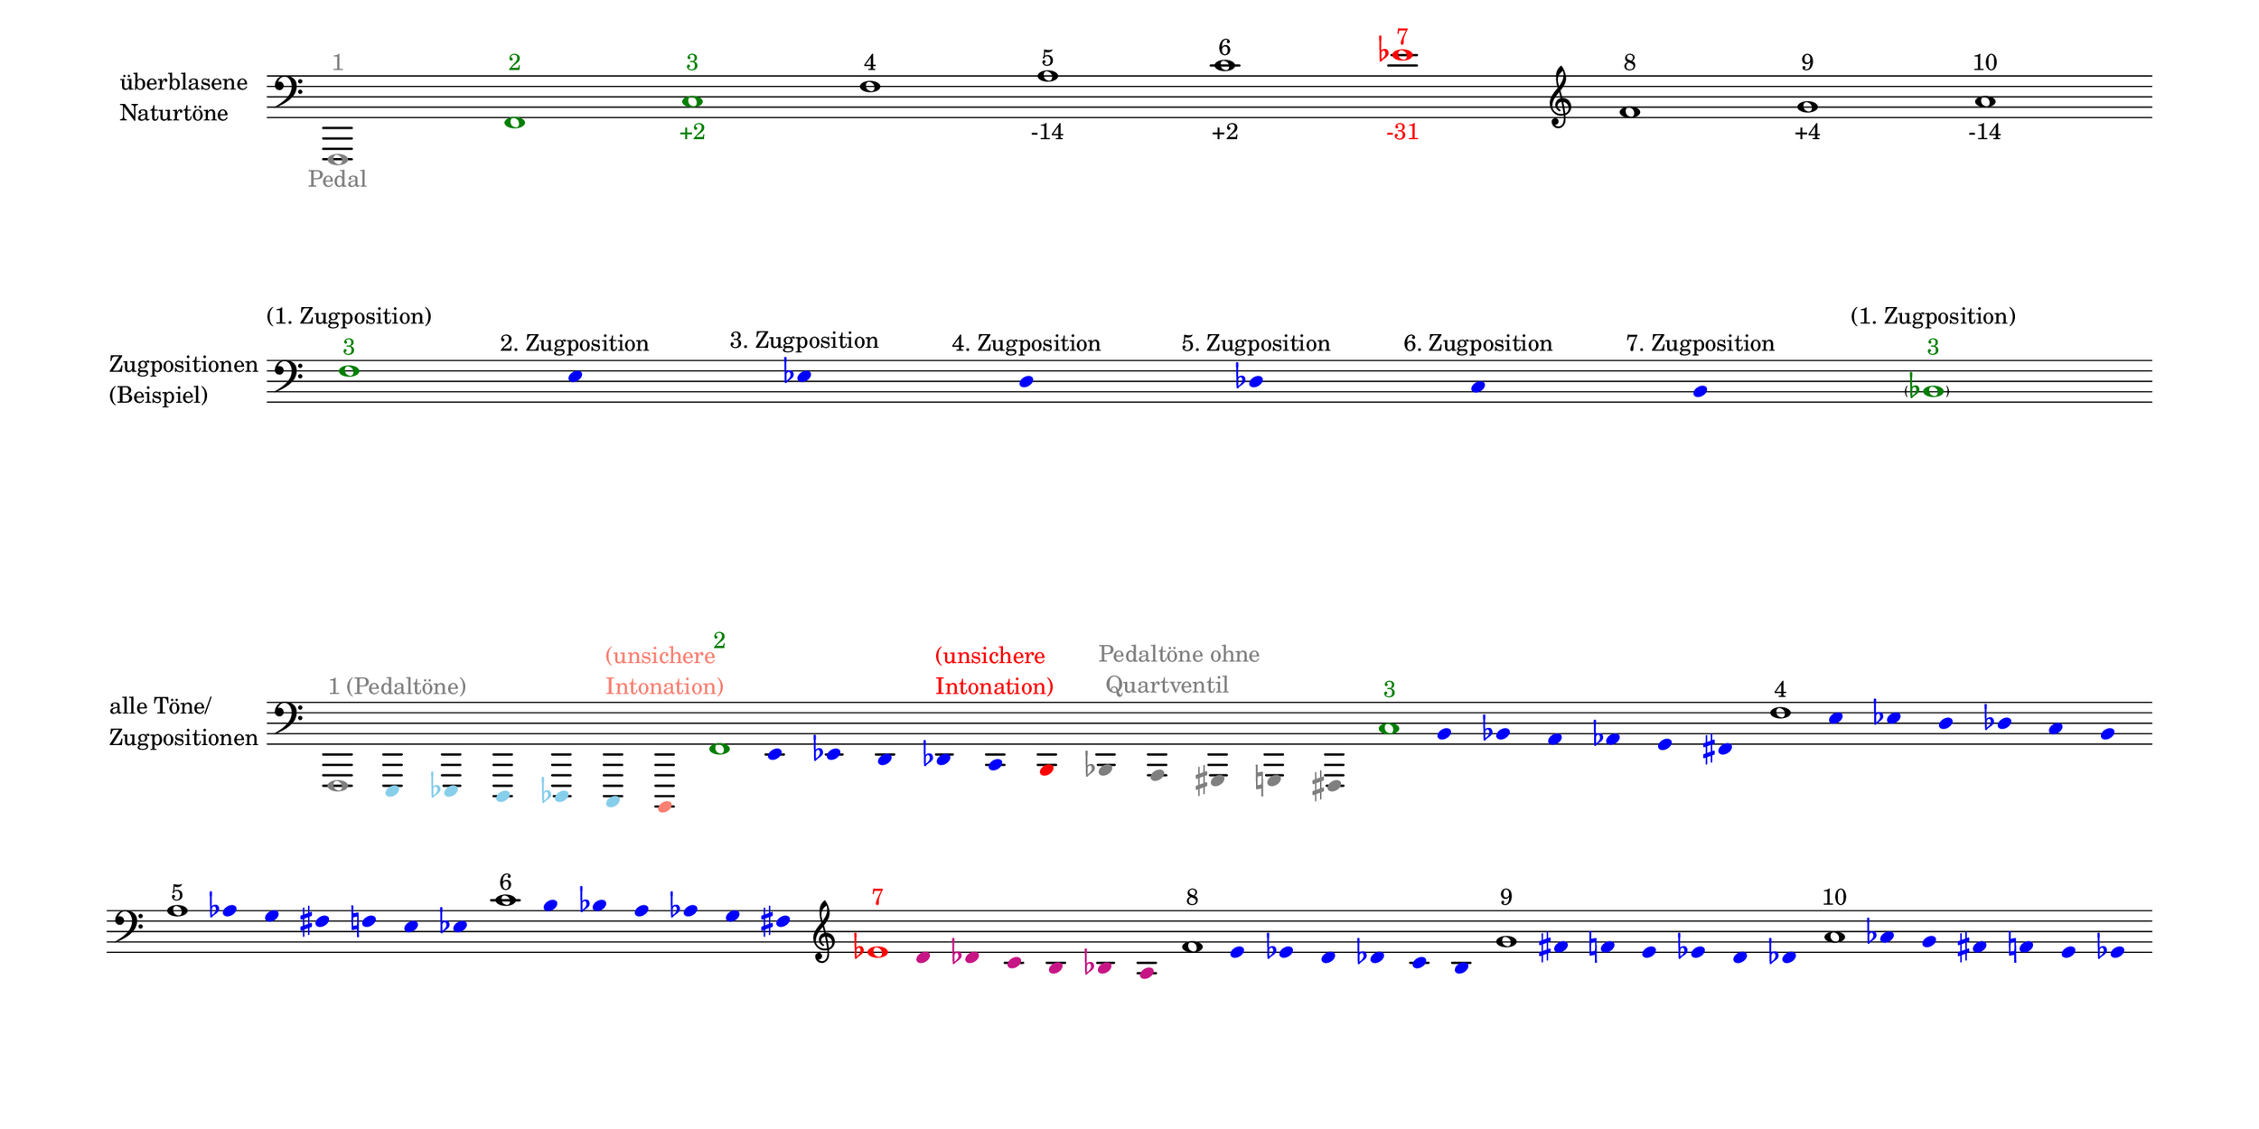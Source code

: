 \language deutsch

#(set! paper-alist (cons '("mein Format" . (cons (* 15 in) (* 7.5 in))) paper-alist))

\paper { tagline = ##f
#(set-paper-size "mein Format")
system-system-spacing.basic-distance = #20
ragged-right = ##f
}

\layout {
  \context {
    \Voice
    \override TextScript.self-alignment-X = #CENTER
    \override TextScript.parent-alignment-X = #CENTER
  }
	\context {
	 \Score
	  \omit BarNumber
	   \omit BarLine
	}
}

\score {
		<< \new Staff \with { instrumentName= \markup {
   							 \column { "überblasene"
      						 \line { "Naturtöne"} 
									}
								}
							 \remove "Time_signature_engraver"
							 }
		   \transpose c f, {
			\relative c, {
			\once \override NoteHead.color = #grey
			\once \override Accidental.color = #grey
			  \clef "bass"
				 c1^\markup { \with-color #grey 1 }_\markup { \with-color #grey Pedal }
				 \once \override NoteHead.color = #darkgreen c'^\markup { \with-color #darkgreen 2 }
				 \once \override NoteHead.color = #darkgreen \once \override Accidental.color = #darkgreen g'^\markup { \with-color #darkgreen 3 }_\markup { \with-color #darkgreen +2 }
				 c^\markup { 4 }
				 e^\markup { 5 }_\markup { -14 }
				 g^\markup { 6 }_\markup { +2 }
				 \once \override NoteHead.color = #red \once \override Accidental.color = #red b^\markup { \with-color #red 7 }_\markup { \with-color #red -31 }
				 \clef "treble" c^\markup { 8 }
				 d^\markup { 9 }_\markup { +4 } e^\markup { 10 }_\markup { -14 }  }
							}
		 >>
}

\markup \vspace #3.5

\score {
		<< \new Staff \with { instrumentName= \markup {
												        \column { "Zugpositionen" 
												         \line { "(Beispiel)" }
												    }
												}
							  \remove "Time_signature_engraver" 
							    }
			\transpose c b, {
			\relative g {
			\omit Stem
			\clef "bass"
			\override NoteHead.color = #blue
			\override Accidental.color = #blue
			\once \override NoteHead.color = #darkgreen 			g1*1/8^\markup { \center-column {  "(1. Zugposition)" 
									   \line \with-color #darkgreen { "3" }
									  }
							}
 			fis4*1/2^\markup { 2. Zugposition }
			f^\markup { 3. Zugposition }
			e^\markup { 4. Zugposition }
			es^\markup { 5. Zugposition }
			d^\markup { 6. Zugposition }
			cis^\markup { 7. Zugposition } 
			\once \override NoteHead.color = #darkgreen
			\once \override Accidental.color = #darkgreen \parenthesize c1*1/8^\markup { \center-column {  "(1. Zugposition)" 
									   \line \with-color #darkgreen { "3" }
									  }
							}
			}
	}
		>>
}

\markup \vspace #7

\score { 
			
		<< \new Staff \with { instrumentName= \markup { \column { "alle Töne/"
												          \line { "Zugpositionen" }
												        }
												}
												\remove "Time_signature_engraver"
											}
			\transpose c f, {
			\relative c, {
			\time 7/8
			\omit Stem
			\clef "bass"
			\override NoteHead.color = #(x11-color 'SkyBlue)
			\override Accidental.color = #(x11-color 'SkyBlue)
			
			\once \override NoteHead.color = #grey
			\once \override Accidental.color = #grey 
			\once \override TextScript.self-alignment-X = #LEFT
    		\once \override TextScript.parent-alignment-X = #LEFT			c1*1/8^\markup { \with-color #grey "1 (Pedaltöne)" }
			h4*1/2 b a as g
			\once \override NoteHead.color = #(x11-color 'salmon) 
			\once \override Accidental.color = #(x11-color 'salmon)
			fis^\markup { \column \with-color #(x11-color 'salmon) { "(unsichere"
												     \line { "Intonation)" }
												     }
						 } 

			\time 12/8
			\override NoteHead.color = #blue
			\override Accidental.color = #blue
			\once \override NoteHead.color = #darkgreen
			\once \override Accidental.color = #darkgreen 			c''1*1/8^\markup { \with-color #darkgreen 2 } 			h4*1/2 b a as g
			\once \override NoteHead.color = #red 
			\once \override Accidental.color = #red  
			\once \override TextScript.self-alignment-X = #RIGHT
    		\once \override TextScript.parent-alignment-X = #RIGHT
			fis^\markup { \column \with-color #red { "(unsichere"
												     \line { "Intonation)" }
												     }
						 }
			\override NoteHead.color = #grey 
			\override Accidental.color = #grey
			\once \override TextScript.self-alignment-X = #LEFT
    		\once \override TextScript.parent-alignment-X = #LEFT
			f^\markup { \with-color #grey \column { "Pedaltöne ohne" 
												  \line { " Quartventil" } 
												        }
												  } 
			e dis d cis

			\time 7/8
			\override NoteHead.color = #blue
			\override Accidental.color = #blue
			\once \override NoteHead.color = #darkgreen
			\once \override Accidental.color = #darkgreen 			g''1*1/8^\markup { \with-color #darkgreen 3 } 			fis4*1/2 f e es d cis 
			\once \override NoteHead.color = #black
			\once \override Accidental.color = #black 			c'1*1/8^\markup { 4 } h4*1/2 b a as g fis \bar ""
			\break
			\once \override NoteHead.color = #black
			e'1*1/8^\markup { 5 } es4*1/2 d cis c h b
			\once \override NoteHead.color = #black
			\once \override Accidental.color = #black 
			g'1*1/8^\markup { 6 } fis4*1/2 f e es d cis 
			\once \override NoteHead.color = #black
 
			\clef "treble"
			\once \override NoteHead.color = #red 
			\once \override Accidental.color = #red
			b'1*1/8^\markup { \with-color #red 7 } 
			\override NoteHead.color = #(x11-color 'MediumVioletRed)
			\override Accidental.color = #(x11-color 'MediumVioletRed)
			a4*1/2 as g fis f e 

			
			\override NoteHead.color = #blue
			\override Accidental.color = #blue
			\once \override NoteHead.color = #black
			\once \override Accidental.color = #black 			c'1*1/8^\markup { 8 } h4*1/2 b a as g fis 
			\once \override NoteHead.color = #black 			d'1*1/8^\markup { 9 } cis4*1/2 c h b a as 
			\once \override NoteHead.color = #black 			e'1*1/8^\markup { 10 } es4*1/2 d cis c h b 
			}
		}
		>>
}


\version "2.20.0"  % necessary for upgrading to future LilyPond versions
